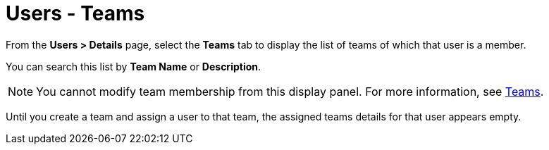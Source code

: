 [id="ref-controller-user-teams"]

= Users - Teams

From the *Users > Details* page, select the *Teams* tab to display the list of teams of which that user is a member. 

You can search this list by *Team Name* or *Description*. 

[NOTE]
====
You cannot modify team membership from this display panel. 
For more information, see xref:assembly-controller-teams[Teams].
====

Until you create a team and assign a user to that team, the assigned teams details for that user appears empty.

//image:users-teams-list-for-example-user.png[Users - teams list]
